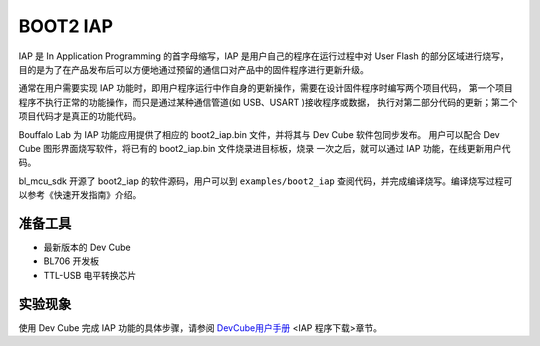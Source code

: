BOOT2 IAP
============================

IAP 是 In Application Programming 的首字母缩写，IAP 是用户自己的程序在运行过程中对 User Flash 的部分区域进行烧写，
目的是为了在产品发布后可以方便地通过预留的通信口对产品中的固件程序进行更新升级。

通常在用户需要实现 IAP 功能时，即用户程序运行中作自身的更新操作，需要在设计固件程序时编写两个项目代码，
第一个项目程序不执行正常的功能操作，而只是通过某种通信管道(如 USB、USART )接收程序或数据，
执行对第二部分代码的更新；第二个项目代码才是真正的功能代码。

Bouffalo Lab 为 IAP 功能应用提供了相应的 boot2_iap.bin 文件，并将其与 Dev Cube 软件包同步发布。
用户可以配合 Dev Cube 图形界面烧写软件，将已有的 boot2_iap.bin 文件烧录进目标板，烧录
一次之后，就可以通过 IAP 功能，在线更新用户代码。

bl_mcu_sdk 开源了 boot2_iap 的软件源码，用户可以到 ``examples/boot2_iap`` 查阅代码，并完成编译烧写。编译烧写过程可以参考《快速开发指南》介绍。

准备工具
-----------------------

- 最新版本的 Dev Cube
- BL706 开发板
- TTL-USB 电平转换芯片


实验现象
-----------------------------

使用 Dev Cube 完成 IAP 功能的具体步骤，请参阅 `DevCube用户手册 <https://dev.bouffalolab.com/media/upload/doc/DevCube%E7%94%A8%E6%88%B7%E6%89%8B%E5%86%8Cv1.3.pdf>`_ <IAP 程序下载>章节。